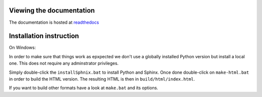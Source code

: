 Viewing the documentation
-------------------------

The documentation is hosted at `readthedocs <https://modelica.readthedocs.org>`_

Installation instruction
------------------------

On Windows:

In order to make sure that things work as epxpected we don't use
a globally installed Python version but install a local one.
This does not require any adminstrator privileges.

Simply double-click the ``installSphnix.bat`` to install Python
and Sphinx. Once done double-click on ``make-html.bat`` in order
to build the HTML version. The resulting HTML is then in
``build/html/index.html``.

If you want to build other formats have
a look at ``make.bat`` and its options.
